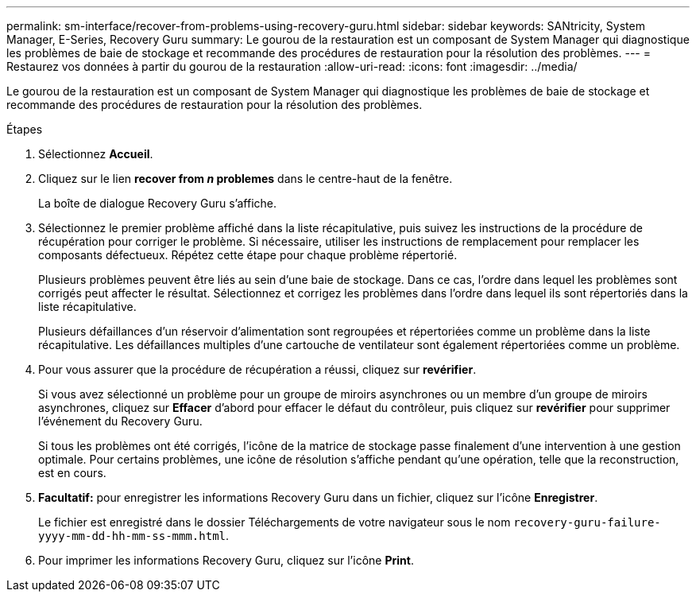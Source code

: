 ---
permalink: sm-interface/recover-from-problems-using-recovery-guru.html 
sidebar: sidebar 
keywords: SANtricity, System Manager, E-Series, Recovery Guru 
summary: Le gourou de la restauration est un composant de System Manager qui diagnostique les problèmes de baie de stockage et recommande des procédures de restauration pour la résolution des problèmes. 
---
= Restaurez vos données à partir du gourou de la restauration
:allow-uri-read: 
:icons: font
:imagesdir: ../media/


[role="lead"]
Le gourou de la restauration est un composant de System Manager qui diagnostique les problèmes de baie de stockage et recommande des procédures de restauration pour la résolution des problèmes.

.Étapes
. Sélectionnez *Accueil*.
. Cliquez sur le lien *recover from _n_ problemes* dans le centre-haut de la fenêtre.
+
La boîte de dialogue Recovery Guru s'affiche.

. Sélectionnez le premier problème affiché dans la liste récapitulative, puis suivez les instructions de la procédure de récupération pour corriger le problème. Si nécessaire, utiliser les instructions de remplacement pour remplacer les composants défectueux. Répétez cette étape pour chaque problème répertorié.
+
Plusieurs problèmes peuvent être liés au sein d'une baie de stockage. Dans ce cas, l'ordre dans lequel les problèmes sont corrigés peut affecter le résultat. Sélectionnez et corrigez les problèmes dans l'ordre dans lequel ils sont répertoriés dans la liste récapitulative.

+
Plusieurs défaillances d'un réservoir d'alimentation sont regroupées et répertoriées comme un problème dans la liste récapitulative. Les défaillances multiples d'une cartouche de ventilateur sont également répertoriées comme un problème.

. Pour vous assurer que la procédure de récupération a réussi, cliquez sur *revérifier*.
+
Si vous avez sélectionné un problème pour un groupe de miroirs asynchrones ou un membre d'un groupe de miroirs asynchrones, cliquez sur *Effacer* d'abord pour effacer le défaut du contrôleur, puis cliquez sur *revérifier* pour supprimer l'événement du Recovery Guru.

+
Si tous les problèmes ont été corrigés, l'icône de la matrice de stockage passe finalement d'une intervention à une gestion optimale. Pour certains problèmes, une icône de résolution s'affiche pendant qu'une opération, telle que la reconstruction, est en cours.

. *Facultatif:* pour enregistrer les informations Recovery Guru dans un fichier, cliquez sur l'icône *Enregistrer*.
+
Le fichier est enregistré dans le dossier Téléchargements de votre navigateur sous le nom `recovery-guru-failure-yyyy-mm-dd-hh-mm-ss-mmm.html`.

. Pour imprimer les informations Recovery Guru, cliquez sur l'icône *Print*.

